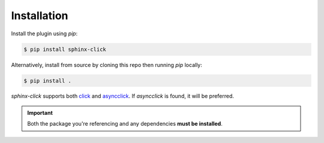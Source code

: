 Installation
============

Install the plugin using `pip`:

.. code-block:: shell

   $ pip install sphinx-click

Alternatively, install from source by cloning this repo then running `pip`
locally:

.. code-block:: shell

   $ pip install .

*sphinx-click* supports both `click`__ and `asyncclick`__. If *asyncclick* is
found, it will be preferred.

.. important::

   Both the package you're referencing and any dependencies **must be
   installed**.

.. __: https://pypi.org/project/click/
.. __: https://pypi.org/project/asyncclick/
